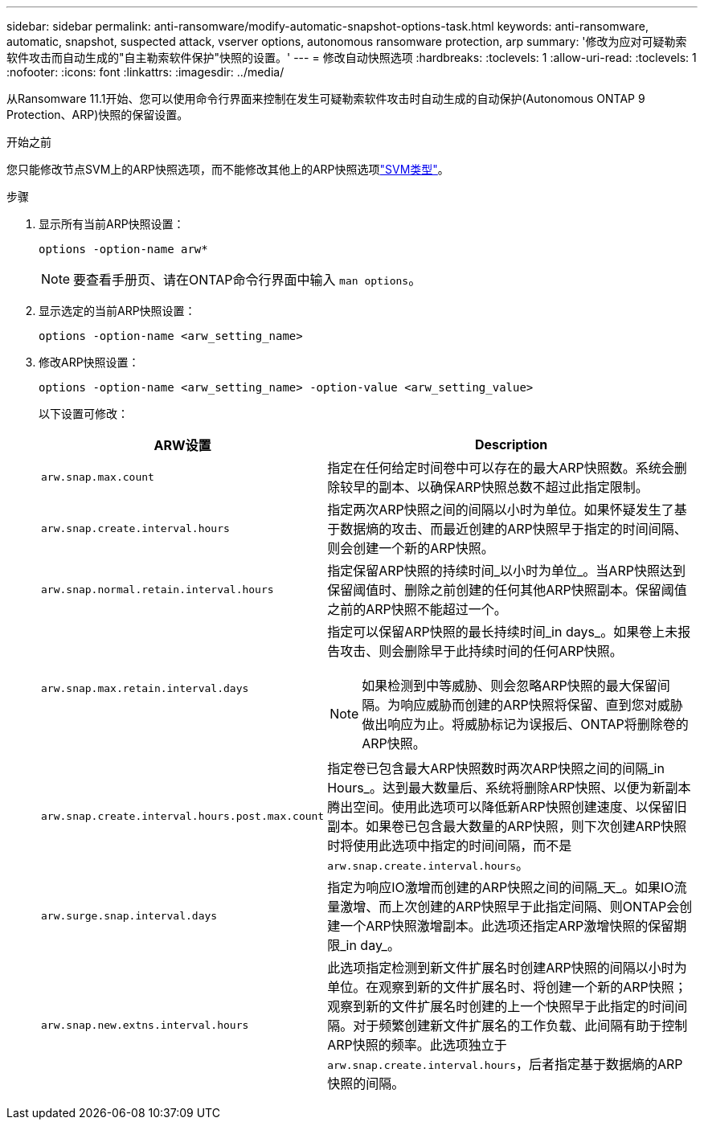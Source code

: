 ---
sidebar: sidebar 
permalink: anti-ransomware/modify-automatic-snapshot-options-task.html 
keywords: anti-ransomware, automatic, snapshot, suspected attack, vserver options, autonomous ransomware protection, arp 
summary: '修改为应对可疑勒索软件攻击而自动生成的"自主勒索软件保护"快照的设置。' 
---
= 修改自动快照选项
:hardbreaks:
:toclevels: 1
:allow-uri-read: 
:toclevels: 1
:nofooter: 
:icons: font
:linkattrs: 
:imagesdir: ../media/


[role="lead"]
从Ransomware 11.1开始、您可以使用命令行界面来控制在发生可疑勒索软件攻击时自动生成的自动保护(Autonomous ONTAP 9 Protection、ARP)快照的保留设置。

.开始之前
您只能修改节点SVM上的ARP快照选项，而不能修改其他上的ARP快照选项link:../system-admin/types-svms-concept.html["SVM类型"]。

.步骤
. 显示所有当前ARP快照设置：
+
[source, cli]
----
options -option-name arw*
----
+

NOTE: 要查看手册页、请在ONTAP命令行界面中输入 `man options`。

. 显示选定的当前ARP快照设置：
+
[source, cli]
----
options -option-name <arw_setting_name>
----
. 修改ARP快照设置：
+
[source, cli]
----
options -option-name <arw_setting_name> -option-value <arw_setting_value>
----
+
以下设置可修改：

+
[cols="1,3"]
|===
| ARW设置 | Description 


| `arw.snap.max.count`  a| 
指定在任何给定时间卷中可以存在的最大ARP快照数。系统会删除较早的副本、以确保ARP快照总数不超过此指定限制。



| `arw.snap.create.interval.hours`  a| 
指定两次ARP快照之间的间隔以小时为单位。如果怀疑发生了基于数据熵的攻击、而最近创建的ARP快照早于指定的时间间隔、则会创建一个新的ARP快照。



| `arw.snap.normal.retain.interval.hours`  a| 
指定保留ARP快照的持续时间_以小时为单位_。当ARP快照达到保留阈值时、删除之前创建的任何其他ARP快照副本。保留阈值之前的ARP快照不能超过一个。



| `arw.snap.max.retain.interval.days`  a| 
指定可以保留ARP快照的最长持续时间_in days_。如果卷上未报告攻击、则会删除早于此持续时间的任何ARP快照。


NOTE: 如果检测到中等威胁、则会忽略ARP快照的最大保留间隔。为响应威胁而创建的ARP快照将保留、直到您对威胁做出响应为止。将威胁标记为误报后、ONTAP将删除卷的ARP快照。



| `arw.snap.create.interval.hours.post.max.count`  a| 
指定卷已包含最大ARP快照数时两次ARP快照之间的间隔_in Hours_。达到最大数量后、系统将删除ARP快照、以便为新副本腾出空间。使用此选项可以降低新ARP快照创建速度、以保留旧副本。如果卷已包含最大数量的ARP快照，则下次创建ARP快照时将使用此选项中指定的时间间隔，而不是 `arw.snap.create.interval.hours`。



| `arw.surge.snap.interval.days`  a| 
指定为响应IO激增而创建的ARP快照之间的间隔_天_。如果IO流量激增、而上次创建的ARP快照早于此指定间隔、则ONTAP会创建一个ARP快照激增副本。此选项还指定ARP激增快照的保留期限_in day_。



| `arw.snap.new.extns.interval.hours`  a| 
此选项指定检测到新文件扩展名时创建ARP快照的间隔以小时为单位。在观察到新的文件扩展名时、将创建一个新的ARP快照；观察到新的文件扩展名时创建的上一个快照早于此指定的时间间隔。对于频繁创建新文件扩展名的工作负载、此间隔有助于控制ARP快照的频率。此选项独立于 `arw.snap.create.interval.hours`，后者指定基于数据熵的ARP快照的间隔。

|===


